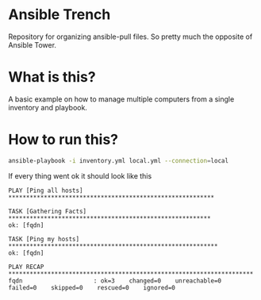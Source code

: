 * Ansible Trench
Repository for organizing ansible-pull files. So pretty much the opposite of Ansible Tower.

* What is this?
A basic example on how to manage multiple computers from a single inventory and playbook.

* How to run this?
#+begin_src bash :results output raw
ansible-playbook -i inventory.yml local.yml --connection=local
#+end_src

If every thing went ok it should look like this

#+begin_src 
PLAY [Ping all hosts] **********************************************************

TASK [Gathering Facts] *********************************************************
ok: [fqdn]

TASK [Ping my hosts] ***********************************************************
ok: [fqdn]

PLAY RECAP *********************************************************************
fqdn                    : ok=3    changed=0    unreachable=0    failed=0    skipped=0    rescued=0    ignored=0   
#+end_src

